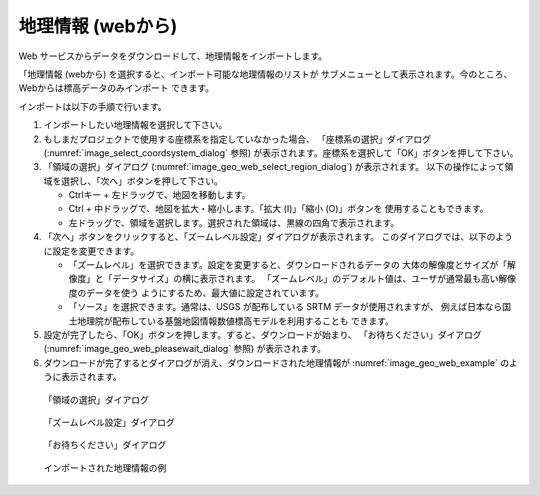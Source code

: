 .. _sec_file_import_geo_data_from_web:

地理情報 (webから)
================================

Web サービスからデータをダウンロードして、地理情報をインポートします。

「地理情報 (webから) を選択すると、インポート可能な地理情報のリストが
サブメニューとして表示されます。今のところ、Webからは標高データのみインポート
できます。

インポートは以下の手順で行います。

1. インポートしたい地理情報を選択して下さい。

2. もしまだプロジェクトで使用する座標系を指定していなかった場合、
   「座標系の選択」ダイアログ
   (:numref:`image_select_coordsystem_dialog` 参照)
   が表示されます。座標系を選択して「OK」ボタンを押して下さい。

3. 「領域の選択」ダイアログ (:numref:`image_geo_web_select_region_dialog`) が表示されます。
   以下の操作によって領域を選択し、「次へ」ボタンを押して下さい。

   * Ctrlキー + 左ドラッグで、地図を移動します。
   * Ctrl + 中ドラッグで、地図を拡大・縮小します。「拡大 (I)」「縮小 (O)」ボタンを
     使用することもできます。
   * 左ドラッグで、領域を選択します。選択された領域は、黒線の四角で表示されます。

4. 「次へ」ボタンをクリックすると、「ズームレベル設定」ダイアログが表示されます。
   このダイアログでは、以下のように設定を変更できます。

   * 「ズームレベル」を選択できます。設定を変更すると、ダウンロードされるデータの
     大体の解像度とサイズが「解像度」と「データサイズ」の横に表示されます。
     「ズームレベル」のデフォルト値は、ユーザが通常最も高い解像度のデータを使う
     ようにするため、最大値に設定されています。

   * 「ソース」を選択できます。通常は、USGS が配布している SRTM データが使用されますが、
     例えば日本なら国土地理院が配布している基盤地図情報数値標高モデルを利用することも
     できます。

5. 設定が完了したら、「OK」ボタンを押します。すると、ダウンロードが始まり、
   「お待ちください」ダイアログ (:numref:`image_geo_web_pleasewait_dialog` 参照)
   が表示されます。

6. ダウンロードが完了するとダイアログが消え、ダウンロードされた地理情報が
   :numref:`image_geo_web_example` のように表示されます。

.. _image_geo_web_select_region_dialog:

.. figure:: images/geo_web_select_region_dialog.png
   :width: 340pt

   「領域の選択」ダイアログ

.. _image_geo_web_select_zoomlevel_dialog:

.. figure:: images/geo_web_select_zoomlevel_dialog.png
   :width: 260pt

   「ズームレベル設定」ダイアログ

.. _image_geo_web_pleasewait_dialog:

.. figure:: images/geo_web_pleasewait_dialog.png
   :width: 160pt

   「お待ちください」ダイアログ

.. _image_geo_web_example:

.. figure:: images/geo_web_example.png
   :width: 360pt

   インポートされた地理情報の例
